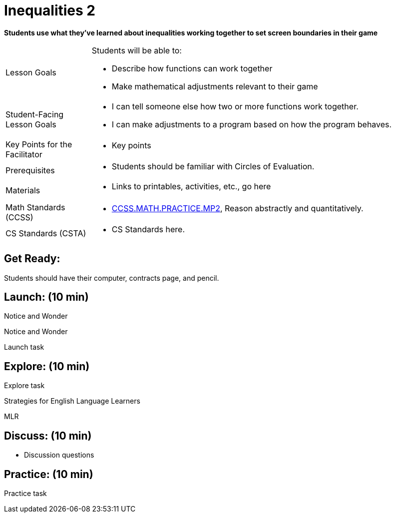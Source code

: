 = Inequalities 2

*Students use what they've learned about inequalities working together to set screen boundaries in their game*


[.left-header,cols="20a,80a", stripes=none]
|===
|Lesson Goals
|Students will be able to:

* Describe how functions can work together
* Make mathematical adjustments relevant to their game

|Student-Facing Lesson Goals
|
* I can tell someone else how two or more functions work together.
* I can make adjustments to a program based on how the program behaves.

|Key Points for the Facilitator
|
* Key points

|Prerequisites
|
* Students should be familiar with Circles of Evaluation.

|Materials
|
* Links to printables, activities, etc., go here
|===

[.left-header,cols="20a,80a", stripes=none]
|===
|Math Standards (CCSS)
|
* http://www.corestandards.org/Math/Practice/MP2[CCSS.MATH.PRACTICE.MP2],
Reason abstractly and quantitatively.


|CS Standards (CSTA)
|
* CS Standards here.
|===


== Get Ready:

Students should have their computer, contracts page, and pencil.

== Launch: (10 min)

[.notice-box]
.Notice and Wonder
****
Notice and Wonder 
****

Launch task

== Explore: (10 min)

Explore task

[.strategy-box]
.Strategies for English Language Learners
****
MLR
****

== Discuss: (10 min)

* Discussion questions

== Practice: (10 min)

Practice task
